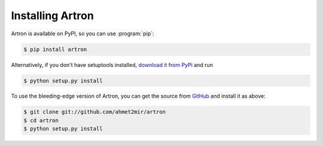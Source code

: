 ======================
Installing Artron
======================

Artron is available on PyPI, so you can use :program:`pip`:

.. code-block:: console

    $ pip install artron

Alternatively, if you don't have setuptools installed, `download it from PyPi
<http://pypi.python.org/pypi/artron/>`_ and run

.. code-block:: console

    $ python setup.py install

To use the bleeding-edge version of Artron, you can get the source from
`GitHub <http://github.com/Artron/Artron/>`_ and install it as above:

.. code-block:: console

    $ git clone git://github.com/ahmet2mir/artron
    $ cd artron
    $ python setup.py install
